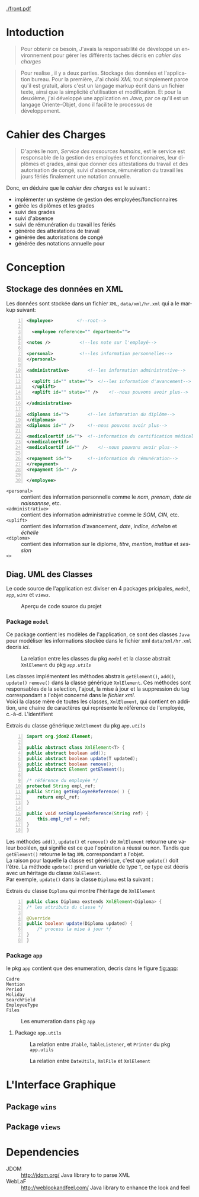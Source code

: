 # ###########################
# # Org-mode version 9.1.5 ##
# # Emacs version 25.2.2   ##
# ###########################

#+DATE: 05/12/2018
# #+TITLE: Rapport de stage
#+AUTHOR: Anas Rchid
#+EMAIL: rchid.anas@gmail.com
#+LANGUAGE: fr

#+OPTIONS: toc:nil
#+LaTex_CLASS: report
#+LaTeX_CLASS_OPTIONS: [12pt,a4paper,twoside]
#+LATEX_HEADER: \usepackage[AUTO]{babel}
#+LATEX_HEADER: \usepackage[margin=1.20in]{geometry}
#+LaTeX_HEADER: \hypersetup {
#+LaTeX_HEADER:     colorlinks,
#+LaTeX_HEADER:     citecolor=black,
#+LaTeX_HEADER:     filecolor=black,
#+LaTeX_HEADER:     linkcolor=blue,
#+LaTeX_HEADER:     urlcolor=blue
#+LaTeX_HEADER: }
#+LaTeX_HEADER: \usemintedstyle{friendly}

[[./front.pdf]]

#+LATEX_COMPILER: pdflatex
#+LATEX: \tableofcontents
#+LATEX: \listoffigures
#+LATEX: \listoflistings

#+BEGIN_EXPORT latex
\begin{abstract}
Ce projet et la résulta d'un stage que j'avais passe chez la Faculté des Lettres et Science Humaines, El Jadida sous le theme Informatision du service Resourse Humains. Sous l'encadrement  de Mr. A. Madani, et la supervision du chef de service; Mr. Driss Dibaji. 
\end{abstract}
#+END_EXPORT

* Intoduction
  \vspace*{\fill}
  #+BEGIN_QUOTE  
  Pour obtenir ce besoin, J'avais la responsabilité de développé un environnement pour gérer les différents taches décris en [[Cahier des Charges][cahier des charges]]\\
  #+END_QUOTE

  #+BEGIN_QUOTE
  Pour realise , il y a deux parties. Stockage des données et l'application bureau. Pour la première, J'ai choisi /XML/ tout simplement parce qu'il est gratuit, alors c'est un langage markup écrit dans un fichier texte, ainsi que la simplicité d’utilisation et modification. Et pour la deuxième, j'ai développé une application en /Java/, par ce qu'il est un langage Oriente-Objet, donc il facilite le processus de développement.
  #+END_QUOTE

  \vspace*{\fill}
  
* Cahier des Charges
  
  \vspace*{\fill}
  #+BEGIN_QUOTE
  D'après le nom, /Service des ressources humains/, est le service est responsable de la gestion des employées et fonctionnaires, leur diplômes et grades, ainsi que donner des attestations du travail et des autorisation de congé, suivi d'absence, rémunération du travail les jours fériés finalement une notation annuelle.\\
  #+END_QUOTE

  Donc, en déduire que le /cahier des charges/ est le suivant :\\

  + implémenter un système de gestion des employées/fonctionnaires
  + gérée les diplômes et les grades
  + suivi des grades
  + suivi d'absence
  + suivi de rémunération du travail les fériés
  + générée des attestations de travail
  + générée des autorisations de congé
  + générée des notations annuelle pour 
  \vspace*{\fill}  

* Conception
** Stockage des données en XML
   Les données sont stockée dans un fichier =XML=, =data/xml/hr.xml= qui a le markup suivant:

   #+BEGIN_SRC xml -n
     <Employee>			<!--root-->

       <employee reference="" department="">

	 <notes />			 <!--les note sur l'employé-->

	 <personal>			 <!--les information personnelles-->
	 </personal>
    
	 <administrative>		<!--les information administrative-->
      
	   <uplift id="" state="">	<!--les information d'avancement-->
	   </uplift>
	   <uplift id="" state="" />	<!--nous pouvons avoir plus-->

	 </administrative>

	 <diplomas id="">		<!--les infomration du diplôme-->
	 </diplomas>
	 <diplomas id="" />		<!--nous pouvons avoir plus-->

	 <medicalcertif id="">	<!--information du certification médical-->
	 </medicalcertif>
	 <medicalcertif id="" />	<!--nous pouvons avoir plus-->

	 <repayment id="">		<!--information du rémunération-->
	 </repayment>
	 <repayment id="" />
    
     </employee>
   #+END_SRC

   + =<personal>= :: contient des information personnelle comme le /nom/, /prenom/, /date de naissannse/, etc.
   + =<administrative>= :: contient des information administrative comme le /SOM/, /CIN/, etc.
   + =<uplift>= :: contient des information d'avancement, /date/, /indice/, /échelon/ et /échelle/
   + =<diploma>= :: contient des information sur le diplome, /titre/, /mention/, /institue/ et /session/
   + =<>= :: 

** Diag. UML des Classes
   Le code source de l'application est diviser en 4 packages pricipales, [[Package =model=][=model=]], [[Package =app=][=app=]], [[Package =wins=][=wins=]] et [[Package =views=][=views=]].

   #+CAPTION: Aperçu de code source du projet
   #+NAME:   fig:overview 
   #+ATTR_LATEX: :width 10cm :center t
   [[./diags/Overview.png]]
   
#+LATEX: \clearpage
*** Package =model=

    Ce package contient les modèles de l'application, ce sont des classes =Java= pour modéliser les informations stockée dans le fichier xml =data/xml/hr.xml= decris [[Stockage des données en XML][ici]].

    #+CAPTION: La relation entre les classes du pkg [[Package =model=][=model=]] et la classe abstrait =XmlElement= du pkg [[Package =app.utils=][=app.utils=]]
    #+NAME:   fig:models
    #+ATTR_LATEX: :width 14cm :center t
    [[./diags/OverviewOnClasses.png]]

    Les classes implémentent les méthodes abstrais =getElement()=, =add()=, =update()= =remove()= dans la classe générique =XmlElement=. Ces méthodes sont responsables de la selection, l'ajout, la mise à jour et la suppression du tag correspondant a l'objet concerné dans le [[Stockage des donn%C3%A9es en XML][fichier xml]]. \\

    Voici la classe mère de toutes les classes, =XmlElement=, qui contient en addition, une chaine de caractères qui représente le référence de l'employée, c.-à-d. L'identifient
 
    #+CAPTION: Extrais du classe générique =XmlElement= du pkg [[Package =app.utils=][=app.utils=]]
    #+NAME: lis:xml-element
    #+BEGIN_SRC java -n
      import org.jdom2.Element;

      public abstract class XmlElement<T> {
	  public abstract boolean add();
	  public abstract boolean update(T updated);
	  public abstract boolean remove();
	  public abstract Element getElement();

	  /* référence du employée */
	  protected String empl_ref;
	  public String getEmployeeReference( ) {
	      return empl_ref;
	  }

	  public void setEmployeeReference(String ref) {
	      this.empl_ref = ref;
	  }
      }
    #+END_SRC

    Les méthodes =add()=, =update()= et =remove()= de =XmlElement= retourne une valeur booléen, qui signifie est ce que l'opération a réussi ou non. Tandis que =getElement()= retourne le tag =XML= correspondant a l'objet.\\

    La raison pour laquelle la classe est générique, c'est que =update()= doit l'être. La méthode =update()= prend un variable de type =T=, ce type est décris avec un héritage du classe =XmlElement=. \\

    Par exemple, =update()= dans la classe =Diploma= est la suivant :

    #+CAPTION: Extrais du classe =Diploma= qui montre l'héritage de =XmlElement=
    #+NAME: lis:diploma
    #+BEGIN_SRC java  -n
      public class Diploma exstends XmlElement<Diploma> {
	  /* les attributs du classe */

	  @Override
	  public boolean update(Diploma updated) {
	      /* process la mise à jour */
	  }
      }
    #+END_SRC
 
*** Package =app=
    le pkg =app= contient que des enumeration, decris dans le figure [[fig:app]]: 

    + =Cadre= ::
    + =Mention= ::
    + =Period= ::
    + =Holiday= ::
    + =SearchField= ::
    + =EmployeeType= ::
    + =Files= :: 

    #+CAPTION: Les enumeration dans pkg =app=
    #+NAME:   fig:app 
    #+ATTR_LATEX: :width 10cm :center t
    [[./diags/OverviewOnApp.png]]

**** Package =app.utils=
     #+CAPTION: La relation entre =JTable=, =TableListener=, et =Printer= du pkg =app.utils=
     #+NAME:   fig:apputils0 
     #+ATTR_LATEX: :width 10cm :center t
     [[./diags/OverviewAppUtils0.png]]

     #+CAPTION: La relation entre =DateUtils=, =XmlFile= et =XmlElement=
     #+NAME:   fig:apputils1 
     #+ATTR_LATEX: :width 10cm :center t
     [[./diags/OverviewAppUtils1.png]]

* L'Interface Graphique
** Package =wins=
** Package =views=

* Dependencies
  # + Java/XML :: [[https://fr.wikibooks.org/wiki/Programmation_Java/XML][{1}]] [[https://cynober.developpez.com/tutoriel/java/xml/jdom/][{2}]]
  + JDOM :: http://jdom.org/ Java library to to parse XML
  + WebLaF :: [[http://weblookandfeel.com/]] Java library to enhance the look and feel
